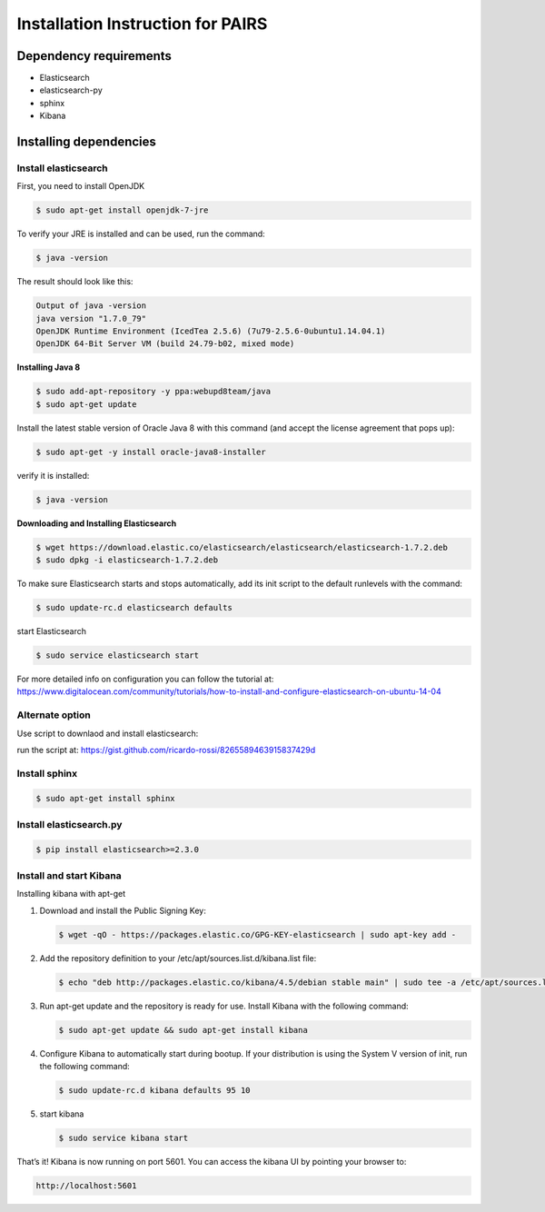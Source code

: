 Installation Instruction for PAIRS
==================================

Dependency requirements
-----------------------

* Elasticsearch
* elasticsearch-py
* sphinx
* Kibana

Installing dependencies
------------------------

Install elasticsearch
*********************

First, you need to install OpenJDK


.. code-block:: bash

    $ sudo apt-get install openjdk-7-jre


To verify your JRE is installed and can be used, run the command:


.. code-block:: bash

    $ java -version


The result should look like this:


.. code-block:: bash

    Output of java -version
    java version "1.7.0_79"
    OpenJDK Runtime Environment (IcedTea 2.5.6) (7u79-2.5.6-0ubuntu1.14.04.1)
    OpenJDK 64-Bit Server VM (build 24.79-b02, mixed mode)


**Installing Java 8**


.. code-block:: bash

    $ sudo add-apt-repository -y ppa:webupd8team/java
    $ sudo apt-get update


Install the latest stable version of Oracle Java 8 with this command (and accept the license agreement that pops up):


.. code-block:: bash

    $ sudo apt-get -y install oracle-java8-installer


verify it is installed:


.. code-block:: bash

    $ java -version


**Downloading and Installing Elasticsearch**


.. code-block:: bash

    $ wget https://download.elastic.co/elasticsearch/elasticsearch/elasticsearch-1.7.2.deb
    $ sudo dpkg -i elasticsearch-1.7.2.deb


To make sure Elasticsearch starts and stops automatically, add its init script to the default runlevels with the command:


.. code-block:: bash

    $ sudo update-rc.d elasticsearch defaults


start Elasticsearch


.. code-block:: bash

    $ sudo service elasticsearch start


For more detailed info on configuration you can follow the tutorial at: https://www.digitalocean.com/community/tutorials/how-to-install-and-configure-elasticsearch-on-ubuntu-14-04

Alternate option
*******************

Use script to downlaod and install elasticsearch:

run the script at: https://gist.github.com/ricardo-rossi/8265589463915837429d


Install sphinx
***************


.. code-block:: bash

    $ sudo apt-get install sphinx


Install elasticsearch.py
**************************


.. code-block:: bash

    $ pip install elasticsearch>=2.3.0


Install and start Kibana
*************************

Installing kibana with apt-get

1. Download and install the Public Signing Key:


   .. code-block:: bash

        $ wget -qO - https://packages.elastic.co/GPG-KEY-elasticsearch | sudo apt-key add -


2. Add the repository definition to your /etc/apt/sources.list.d/kibana.list file:


   .. code-block:: bash

        $ echo "deb http://packages.elastic.co/kibana/4.5/debian stable main" | sudo tee -a /etc/apt/sources.list


3. Run apt-get update and the repository is ready for use. Install Kibana with the following command:


   .. code-block:: bash

        $ sudo apt-get update && sudo apt-get install kibana


4. Configure Kibana to automatically start during bootup. If your distribution is using the System V version of init, run the following command:


   .. code-block:: bash

        $ sudo update-rc.d kibana defaults 95 10


5. start kibana


   .. code-block:: bash

        $ sudo service kibana start


That’s it! Kibana is now running on port 5601. You can access the kibana UI by pointing your browser to:

.. code-block:: bash

    http://localhost:5601
